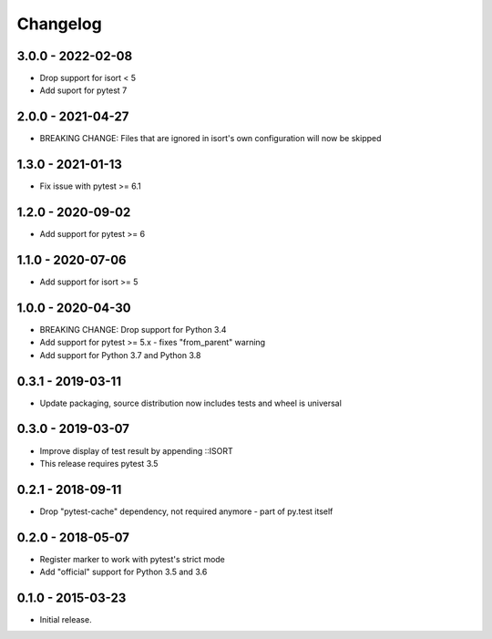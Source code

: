 Changelog
=========

3.0.0 - 2022-02-08
------------------

* Drop support for isort < 5
* Add suport for pytest 7


2.0.0 - 2021-04-27
------------------

* BREAKING CHANGE: Files that are ignored in isort's own configuration will now be skipped


1.3.0 - 2021-01-13
------------------

* Fix issue with pytest >= 6.1


1.2.0 - 2020-09-02
------------------

* Add support for pytest >= 6


1.1.0 - 2020-07-06
------------------

* Add support for isort >= 5


1.0.0 - 2020-04-30
------------------

* BREAKING CHANGE: Drop support for Python 3.4
* Add support for pytest >= 5.x - fixes "from_parent" warning
* Add support for Python 3.7 and Python 3.8


0.3.1 - 2019-03-11
------------------

* Update packaging, source distribution now includes tests and wheel is universal


0.3.0 - 2019-03-07
------------------

* Improve display of test result by appending ::ISORT
* This release requires pytest 3.5


0.2.1 - 2018-09-11
------------------

* Drop "pytest-cache" dependency, not required anymore - part of py.test itself


0.2.0 - 2018-05-07
------------------

* Register marker to work with pytest's strict mode
* Add "official" support for Python 3.5 and 3.6


0.1.0 - 2015-03-23
------------------

* Initial release.

